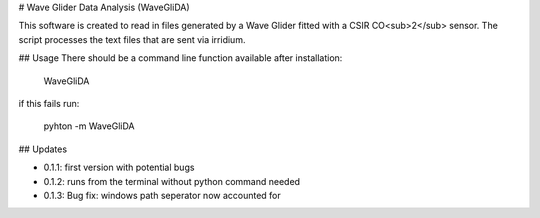 # Wave Glider Data Analysis (WaveGliDA)

This software is created to read in files generated by a Wave Glider fitted with a CSIR CO<sub>2</sub> sensor.
The script processes the text files that are sent via irridium.

## Usage
There should be a command line function available after installation:

    WaveGliDA

if this fails run:

    pyhton -m WaveGliDA

## Updates

- 0.1.1: first version with potential bugs
- 0.1.2: runs from the terminal without python command needed
- 0.1.3: Bug fix: windows path seperator now accounted for

